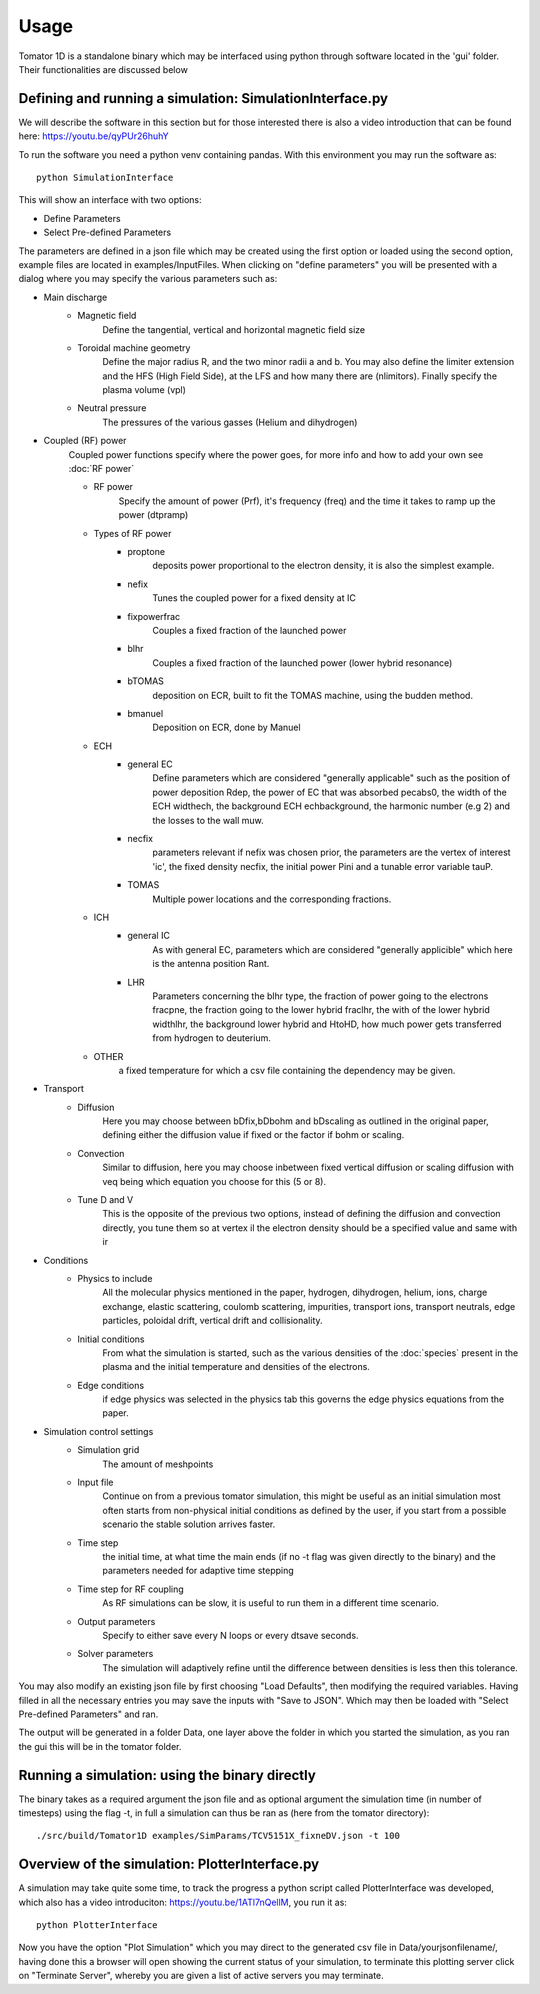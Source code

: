 Usage
=====
Tomator 1D is a standalone binary which may be 
interfaced using python through software located in the 'gui' folder. Their functionalities are discussed below

Defining and running a simulation: SimulationInterface.py
---------------------------------------------------------

We will describe the software in this section but for those interested there is
also a video introduction that can be found here: https://youtu.be/qyPUr26huhY

To run the software you need a python venv containing pandas. 
With this environment you may run the software as::

    python SimulationInterface

This will show an interface with two options:

* Define Parameters
* Select Pre-defined Parameters

The parameters are defined in a json file which may be created using the first option or loaded using
the second option, example files are located in examples/InputFiles. When clicking on "define parameters" you will be presented with a dialog where you may specify the various parameters such as:

* Main discharge
    * Magnetic field
        Define the tangential, vertical and horizontal magnetic field size

    * Toroidal machine geometry
        Define the major radius R, and the two minor radii a and b. You may also define
        the limiter extension and the HFS (High Field Side), at the LFS and how many there are
        (nlimitors). Finally specify the plasma volume (vpl)

    * Neutral pressure
        The pressures of the various gasses (Helium and dihydrogen)

.. What is bselfcol?

* Coupled (RF) power
    Coupled power functions specify where the power goes, for more info and how
    to add your own see :doc:`RF power`

    * RF power
        Specify the amount of power (Prf), it's frequency (freq) and the time it takes
        to ramp up the power (dtpramp)

    * Types of RF power
        * proptone
            deposits power proportional to the electron density, it is also the simplest example.

        * nefix
            Tunes the coupled power for a fixed density at IC

        * fixpowerfrac
            Couples a fixed fraction of the launched power

        * blhr
            Couples a fixed fraction of the launched power (lower hybrid resonance)

        * bTOMAS
            deposition on ECR, built to fit the TOMAS machine, using the budden method.

        * bmanuel
            Deposition on ECR, done by Manuel

    * ECH
        * general EC
            Define parameters which are considered "generally applicable" such as
            the position of power deposition Rdep, the power of EC that was
            absorbed pecabs0, the width of the ECH widthech, the background ECH
            echbackground, the harmonic number (e.g 2) and the losses to the wall
            muw.

        * necfix
            parameters relevant if nefix was chosen prior, the parameters are the vertex of interest 'ic', 
            the fixed density necfix, the initial power Pini and a tunable error variable tauP.

        * TOMAS
            Multiple power locations and the corresponding fractions.

    * ICH
        * general IC
            As with general EC, parameters which are considered "generally applicible" which here is the
            antenna position Rant.

        * LHR
            Parameters concerning the blhr type, the fraction of power going to the electrons fracpne,
            the fraction going to the lower hybrid fraclhr, the with of the lower hybrid widthlhr, the
            background lower hybrid and HtoHD, how much power gets transferred from hydrogen to deuterium.

    * OTHER
        a fixed temperature for which a csv file containing the dependency may be given.

* Transport
    * Diffusion
        Here you may choose between bDfix,bDbohm and bDscaling as outlined in the original paper,
        defining either the diffusion value if fixed or the factor if bohm or scaling.
    * Convection
        Similar to diffusion, here you may choose inbetween fixed vertical diffusion or scaling 
        diffusion with veq being which equation you choose for this (5 or 8).
    * Tune D and V
        This is the opposite of the previous two options, instead of defining
        the diffusion and convection directly, you tune them so at vertex il
        the electron density should be a specified value and same with ir

* Conditions
    * Physics to include
        All the molecular physics mentioned in the paper, hydrogen, dihydrogen,
        helium, ions, charge exchange, elastic scattering, coulomb scattering,
        impurities, transport ions, transport neutrals, edge particles, poloidal
        drift, vertical drift and collisionality.
    * Initial conditions
        From what the simulation is started, such as the various densities of the :doc:`species` 
        present in the plasma and the initial temperature and densities of the electrons.
    * Edge conditions
        if edge physics was selected in the physics tab this governs the edge physics equations
        from the paper.

* Simulation control settings
    * Simulation grid
        The amount of meshpoints
    * Input file
        Continue on from a previous tomator simulation, this might be useful as an initial simulation
        most often starts from non-physical initial conditions as defined by the user, if you start
        from a possible scenario the stable solution arrives faster.
    * Time step
        the initial time, at what time the main ends (if no -t flag was given directly to the binary)
        and the parameters needed for adaptive time stepping
    * Time step for RF coupling
        As RF simulations can be slow, it is useful to run them in a different time scenario.
    * Output parameters
        Specify to either save every N loops or every dtsave seconds.
    * Solver parameters
        The simulation will adaptively refine until the difference between
        densities is less then this tolerance.

You may also modify an existing json file by first choosing "Load Defaults", then modifying the required variables. Having filled in all the necessary entries you may save the inputs with "Save to JSON".
Which may then be loaded with "Select Pre-defined Parameters" and ran.

The output will be generated in a folder Data, one layer above the folder in
which you started the simulation, as you ran the gui this will be in the tomator folder.

Running a simulation: using the binary directly
-----------------------------------------------

The binary takes as a required argument the json file and as optional argument the simulation time 
(in number of timesteps) using the flag -t, in full a simulation can thus be ran as 
(here from the tomator directory)::

    ./src/build/Tomator1D examples/SimParams/TCV5151X_fixneDV.json -t 100

Overview of the simulation: PlotterInterface.py
-----------------------------------------------

A simulation may take quite some time, to track the progress a python script called PlotterInterface
was developed, which also has a video introduciton: https://youtu.be/1ATl7nQellM, you run it as::

    python PlotterInterface

Now you have the option "Plot Simulation" which you may direct to the generated csv file in 
Data/yourjsonfilename/, having done this a browser will open showing the current status of your
simulation, to terminate this plotting server click on "Terminate Server", whereby you are
given a list of active servers you may terminate.
